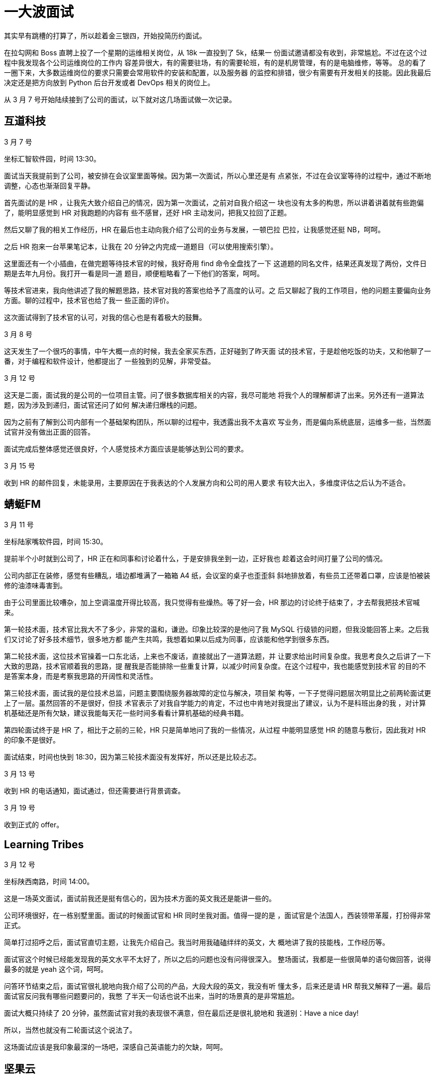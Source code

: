 = 一大波面试

其实早有跳槽的打算了，所以趁着金三银四，开始投简历约面试。

在拉勾网和 Boss 直聘上投了一个星期的运维相关岗位，从 18k 一直投到了 5k，结果一
份面试邀请都没有收到，非常尴尬。不过在这个过程中我发现各个公司运维岗位的工作内
容差异很大，有的需要驻场，有的需要轮班，有的是机房管理，有的是电脑维修，等等。
总的看了一圈下来，大多数运维岗位的要求只需要会常用软件的安装和配置，以及服务器
的监控和排错，很少有需要有开发相关的技能。因此我最后决定还是把方向放到 Python
后台开发或者 DevOps 相关的岗位上。

从 3 月 7 号开始陆续接到了公司的面试，以下就对这几场面试做一次记录。

== 互道科技

3 月 7 号

坐标汇智软件园，时间 13:30。

面试当天我提前到了公司，被安排在会议室里面等候。因为第一次面试，所以心里还是有
点紧张，不过在会议室等待的过程中，通过不断地调整，心态也渐渐回复平静。

首先面试的是 HR ，让我先大致介绍自己的情况，因为第一次面试，之前对自我介绍这一
块也没有太多的构思，所以讲着讲着就有些跑偏了，能明显感觉到 HR 对我跑题的内容有
些不感冒，还好 HR 主动发问，把我又拉回了正题。

然后又聊了我的相关工作经历，HR 在最后也主动向我介绍了公司的业务与发展，一顿巴拉
巴拉，让我感觉还挺 NB，呵呵。

之后 HR 抱来一台苹果笔记本，让我在 20 分钟之内完成一道题目（可以使用搜索引擎）。

这里面还有一个小插曲，在做完题等待技术官的时候，我好奇用 find 命令全盘找了一下
这道题的同名文件，结果还真发现了两份，文件日期是去年九月份。我打开一看是同一道
题目，顺便粗略看了一下他们的答案，呵呵。

等技术官进来，我向他讲述了我的解题思路，技术官对我的答案也给予了高度的认可。之
后又聊起了我的工作项目，他的问题主要偏向业务方面。聊的过程中，技术官也给了我一
些正面的评价。

这次面试得到了技术官的认可，对我的信心也是有着极大的鼓舞。

3 月 8 号

这天发生了一个很巧的事情，中午大概一点的时候，我去全家买东西，正好碰到了昨天面
试的技术官，于是趁他吃饭的功夫，又和他聊了一番，对于编程和软件设计，他都提出了
一些独到的见解，非常受益。

3 月 12 号

这天是二面，面试我的是公司的一位项目主管。问了很多数据库相关的内容，我尽可能地
将我个人的理解都讲了出来。另外还有一道算法题，因为涉及到递归，面试官还问了如何
解决递归爆栈的问题。

因为之前有了解到公司内部有一个基础架构团队，所以聊的过程中，我透露出我不太喜欢
写业务，而是偏向系统底层，运维多一些，当然面试官并没有做出正面的回答。

面试完成后整体感觉还很良好，个人感觉技术方面应该是能够达到公司的要求。

3 月 15 号

收到 HR 的邮件回复，未能录用，主要原因在于我表达的个人发展方向和公司的用人要求
有较大出入，多维度评估之后认为不适合。

== 蜻蜓FM

3 月 11 号

坐标陆家嘴软件园，时间 15:30。

提前半个小时就到公司了，HR 正在和同事和讨论着什么，于是安排我坐到一边，正好我也
趁着这会时间打量了公司的情况。

公司内部正在装修，感觉有些糟乱，墙边都堆满了一箱箱 A4 纸，会议室的桌子也歪歪斜
斜地排放着，有些员工还带着口罩，应该是怕被装修的油漆味毒害到。

由于公司里面比较嘈杂，加上空调温度开得比较高，我只觉得有些燥热。等了好一会，HR
那边的讨论终于结束了，才去帮我把技术官喊来。

第一轮技术面，技术官比我大不了多少，非常的温和，谦逊。印象比较深的是他问了我
MySQL 行级锁的问题，但我没能回答上来。之后我们又讨论了好多技术细节，很多地方都
能产生共鸣，我想着如果以后成为同事，应该能和他学到很多东西。

第二轮技术面，这位技术官操着一口东北话，上来也不废话，直接就出了一道算法题，并
让要求给出时间复杂度。我思考良久之后讲了一下大致的思路，技术官顺着我的思路，提
醒我是否能排除一些重复计算，以减少时间复杂度。在这个过程中，我也能感觉到技术官
的目的不是答案本身，而是考察我思路的开阔性和灵活性。

第三轮技术面，面试我的是位技术总监，问题主要围绕服务器故障的定位与解决，项目架
构等，一下子觉得问题层次明显比之前两轮面试更上了一层。虽然回答的不是很好，但技
术官表示了对我自学能力的肯定，不过也中肯地对我提出了建议，认为不是科班出身的我
，对计算机基础还是所有欠缺，建议我能每天花一些时间多看看计算机基础的经典书籍。

第四轮面试终于是 HR 了，相比于之前的三轮，HR 只是简单地问了我的一些情况，从过程
中能明显感觉 HR 的随意与敷衍，因此我对 HR 的印象不是很好。

面试结束，时间也快到 18:30，因为第三轮技术面没有发挥好，所以还是比较忐忑。

3 月 13 号

收到 HR 的电话通知，面试通过，但还需要进行背景调查。

3 月 19 号

收到正式的 offer。

== Learning Tribes

3 月 12 号

坐标陕西南路，时间 14:00。

这是一场英文面试，面试前我还是挺有信心的，因为技术方面的英文我还是能讲一些的。

公司环境很好，在一栋别墅里面。面试的时候面试官和 HR 同时坐我对面。值得一提的是
，面试官是个法国人，西装领带革履，打扮得非常正式。

简单打过招呼之后，面试官直切主题，让我先介绍自己。我当时用我磕磕绊绊的英文，大
概地讲了我的技能栈，工作经历等。

面试官这个时候已经能发现我的英文水平不太好了，所以之后的问题也没有问得很深入。
整场面试，我都是一些很简单的语句做回答，说得最多的就是 yeah 这个词，呵呵。

问答环节结束之后，面试官很礼貌地向我介绍了公司的产品，大段大段的英文，我没有听
懂太多，后来还是请 HR 帮我又解释了一遍。最后面试官反问我有哪些问题要问的，我憋
了半天一句话也说不出来，当时的场景真的是非常尴尬。

面试大概只持续了 20 分钟，虽然面试官对我的表现很不满意，但在最后还是很礼貌地和
我道别：Have a nice day!

所以，当然也就没有二轮面试这个说法了。

这场面试应该是我印象最深的一场吧，深感自己英语能力的欠缺，呵呵。

== 坚果云

3 月 13 号

坐标浦东国际人才城，时间 16:00。

整场面试由 CTO，技术官和 HR 三人坐镇。主要由 CTO 和技术官发问，从 Linux 到
Python，从框架到对象，从数据库到网络安全，我都没能答上来，呵呵。

印象最深的一个问题是在 Shell 中如何快速地将一个文件中的第三列与第一列互换，并且
假设这个文件有 10 万行。

面试大概只持续了三十到四十分钟，面试完对这家公司的印象非常好，一方面两个技术官
给我的感觉都很厉害，另一方面他们对我简历的内容很了解，说明之前是有认真看过我的
简历的，这一点在其他公司我都不曾遇到过，也让我觉得很受重视。不过只是我表现得很
糟糕，所以心里非常没底。

3 月 15 号

主动和 HR 取得了联系，了解面试的情况。

3 月 18 号

收到正式的 offer。

== 牛咖

3 月 18 号

坐标新曹杨科技大厦，时间 11:30。

也许是产品面向零零后的原因，公司给人的感觉还是很有活力的，前台摆放了各种玩偶，
手办等。办公环境也很宽松，不过有很多座位都是空着的，显得有些冷清。

第一轮是技术面，技术管简单了解我的情况之后，出了一道题目，题目本身不是很难，核
心是考察数组的可变特性。技术管还比较细心，看出我有点紧张，为了不影响我，于是走
出门外抽烟去了。

之后便是详细了解我的个人情况，技术官对缓存这一块偏爱有加，并解释公司的业务中大
量应用缓存，还跟我聊起编程界的两大难题：一是变量的命名，第二个就是缓存的更新。
呵呵。谈吐间能感受到技术管还是比较谦和的。

第二轮是 HR，问得都是很平常的一些问题，我的印象也不是很深。

本来两轮面试就已经结束了，但我在第一轮的时候从技术官的口中得知公司有一个大牛，
非常乐意和员工讨论问题和技术。我一下子来了兴趣，非常想见见这位大牛。技术官也不
见外，很乐意为我引见大牛。

之后便是和大牛的单独对话，大概十分钟，都是他问我答，在对话的过程中，能隐隐的感
觉到对方口气的冰冷，与之前技术官描述的以为平易近人，乐爱技术的形象有很大的出入
。我顿时有些失望。

3 月 19 号

收到 HR 的电话 offer。

== 总结

经过这么多场的面试，有一点我是深有体会：不管是面试官还是面试者，在面试的过程中
实事求是，不要刻意地去表现，保持一个谦卑的心态，对双方都有好处。

另一方面当然也有自己做的不好的地方：心境很容易受到外界的影响。先是看到有同事已
经成功找到工作，之后是自己面试过程中遇到不确定因素，心情起伏会很大。

这次的面试只是生活的一个小涟漪，未来的日子还会伴随着其它的风雨，希望能在面对它
们时能保持沉着冷静的心。

Thanks for reading :)


